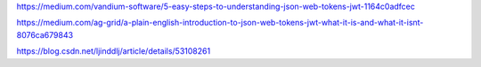 https://medium.com/vandium-software/5-easy-steps-to-understanding-json-web-tokens-jwt-1164c0adfcec

https://medium.com/ag-grid/a-plain-english-introduction-to-json-web-tokens-jwt-what-it-is-and-what-it-isnt-8076ca679843

https://blog.csdn.net/ljinddlj/article/details/53108261